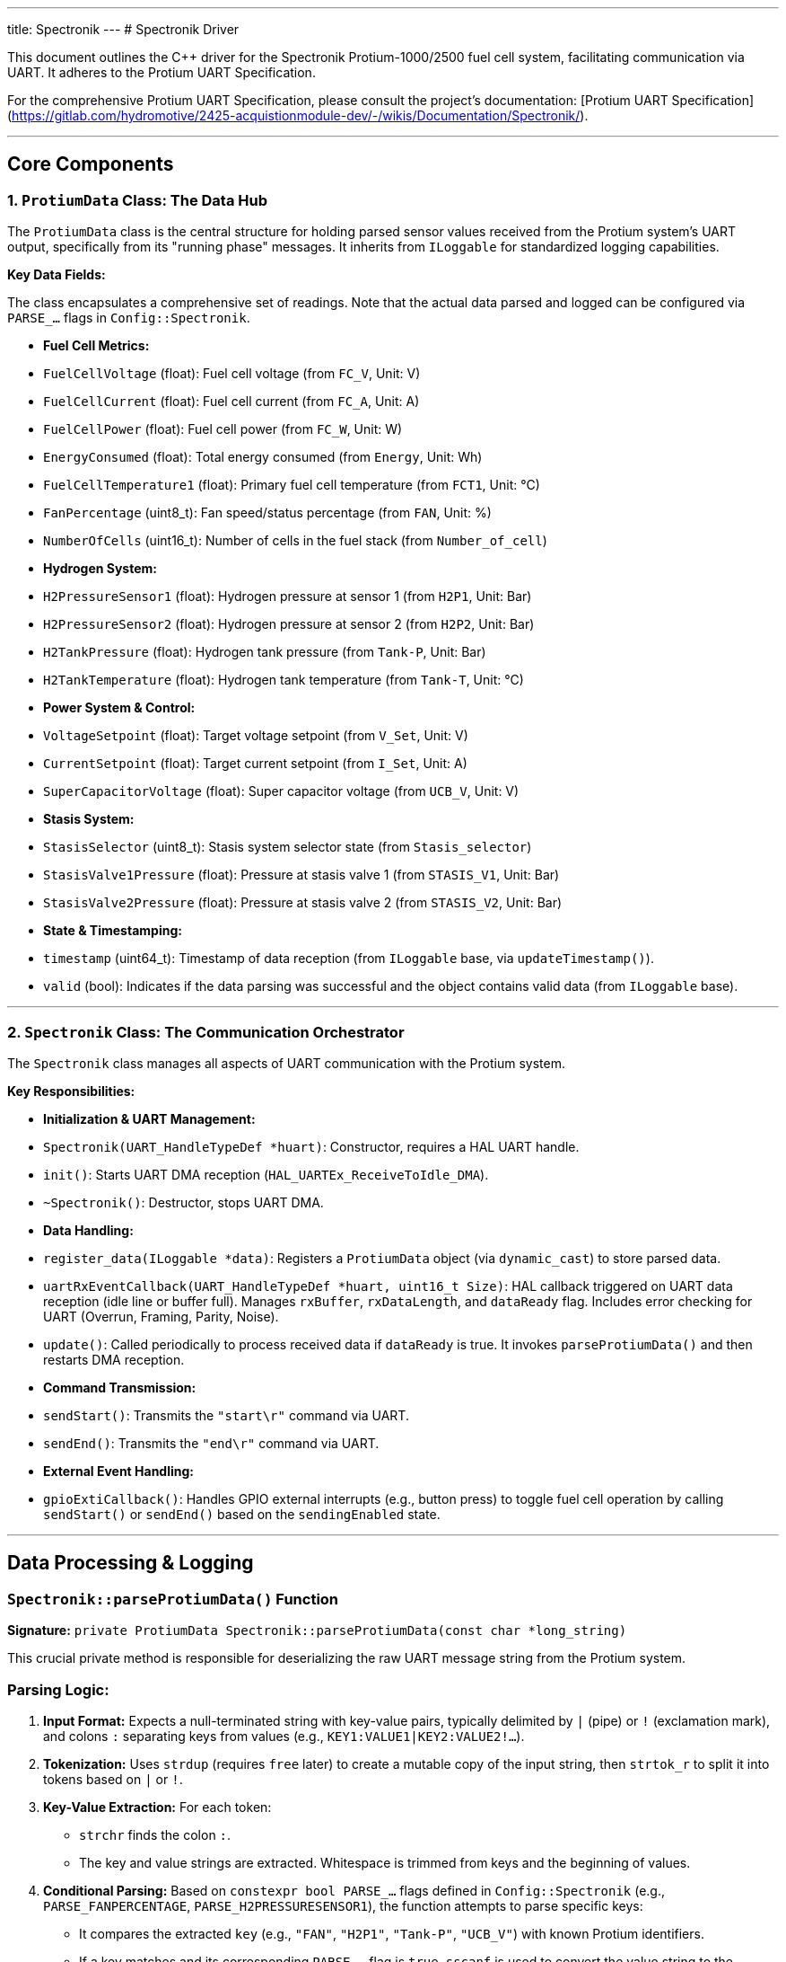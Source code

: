 ---
title: Spectronik
---
# Spectronik Driver 

This document outlines the C++ driver for the Spectronik Protium-1000/2500 fuel cell system, facilitating communication via UART. It adheres to the Protium UART Specification.

For the comprehensive Protium UART Specification, please consult the project's documentation: [Protium UART Specification](https://gitlab.com/hydromotive/2425-acquistionmodule-dev/-/wikis/Documentation/Spectronik/).

---

## Core Components

### 1. `ProtiumData` Class: The Data Hub

The `ProtiumData` class is the central structure for holding parsed sensor values received from the Protium system's UART output, specifically from its "running phase" messages. It inherits from `ILoggable` for standardized logging capabilities.

**Key Data Fields:**

The class encapsulates a comprehensive set of readings. Note that the actual data parsed and logged can be configured via `PARSE_...` flags in `Config::Spectronik`.

*   **Fuel Cell Metrics:**
    *   `FuelCellVoltage` (float): Fuel cell voltage (from `FC_V`, Unit: V)
    *   `FuelCellCurrent` (float): Fuel cell current (from `FC_A`, Unit: A)
    *   `FuelCellPower` (float): Fuel cell power (from `FC_W`, Unit: W)
    *   `EnergyConsumed` (float): Total energy consumed (from `Energy`, Unit: Wh)
    *   `FuelCellTemperature1` (float): Primary fuel cell temperature (from `FCT1`, Unit: °C)
    *   `FanPercentage` (uint8_t): Fan speed/status percentage (from `FAN`, Unit: %)
    *   `NumberOfCells` (uint16_t): Number of cells in the fuel stack (from `Number_of_cell`)
*   **Hydrogen System:**
    *   `H2PressureSensor1` (float): Hydrogen pressure at sensor 1 (from `H2P1`, Unit: Bar)
    *   `H2PressureSensor2` (float): Hydrogen pressure at sensor 2 (from `H2P2`, Unit: Bar)
    *   `H2TankPressure` (float): Hydrogen tank pressure (from `Tank-P`, Unit: Bar)
    *   `H2TankTemperature` (float): Hydrogen tank temperature (from `Tank-T`, Unit: °C)
*   **Power System & Control:**
    *   `VoltageSetpoint` (float): Target voltage setpoint (from `V_Set`, Unit: V)
    *   `CurrentSetpoint` (float): Target current setpoint (from `I_Set`, Unit: A)
    *   `SuperCapacitorVoltage` (float): Super capacitor voltage (from `UCB_V`, Unit: V)
*   **Stasis System:**
    *   `StasisSelector` (uint8_t): Stasis system selector state (from `Stasis_selector`)
    *   `StasisValve1Pressure` (float): Pressure at stasis valve 1 (from `STASIS_V1`, Unit: Bar)
    *   `StasisValve2Pressure` (float): Pressure at stasis valve 2 (from `STASIS_V2`, Unit: Bar)
*   **State & Timestamping:**
    *   `timestamp` (uint64_t): Timestamp of data reception (from `ILoggable` base, via `updateTimestamp()`).
    *   `valid` (bool): Indicates if the data parsing was successful and the object contains valid data (from `ILoggable` base).

---

### 2. `Spectronik` Class: The Communication Orchestrator

The `Spectronik` class manages all aspects of UART communication with the Protium system.

**Key Responsibilities:**

*   **Initialization & UART Management:**
    *   `Spectronik(UART_HandleTypeDef *huart)`: Constructor, requires a HAL UART handle.
    *   `init()`: Starts UART DMA reception (`HAL_UARTEx_ReceiveToIdle_DMA`).
    *   `~Spectronik()`: Destructor, stops UART DMA.
*   **Data Handling:**
    *   `register_data(ILoggable *data)`: Registers a `ProtiumData` object (via `dynamic_cast`) to store parsed data.
    *   `uartRxEventCallback(UART_HandleTypeDef *huart, uint16_t Size)`: HAL callback triggered on UART data reception (idle line or buffer full). Manages `rxBuffer`, `rxDataLength`, and `dataReady` flag. Includes error checking for UART (Overrun, Framing, Parity, Noise).
    *   `update()`: Called periodically to process received data if `dataReady` is true. It invokes `parseProtiumData()` and then restarts DMA reception.
*   **Command Transmission:**
    *   `sendStart()`: Transmits the `"start\r"` command via UART.
    *   `sendEnd()`: Transmits the `"end\r"` command via UART.
*   **External Event Handling:**
    *   `gpioExtiCallback()`: Handles GPIO external interrupts (e.g., button press) to toggle fuel cell operation by calling `sendStart()` or `sendEnd()` based on the `sendingEnabled` state.

---

## Data Processing & Logging

### `Spectronik::parseProtiumData()` Function

*Signature:* `private ProtiumData Spectronik::parseProtiumData(const char *long_string)`

This crucial private method is responsible for deserializing the raw UART message string from the Protium system.

### Parsing Logic:

1.  **Input Format:** Expects a null-terminated string with key-value pairs, typically delimited by `|` (pipe) or `!` (exclamation mark), and colons `:` separating keys from values (e.g., `KEY1:VALUE1|KEY2:VALUE2!...`).
2.  **Tokenization:** Uses `strdup` (requires `free` later) to create a mutable copy of the input string, then `strtok_r` to split it into tokens based on `|` or `!`.
3.  **Key-Value Extraction:** For each token:
    *   `strchr` finds the colon `:`.
    *   The key and value strings are extracted. Whitespace is trimmed from keys and the beginning of values.
4.  **Conditional Parsing:** Based on `constexpr bool PARSE_...` flags defined in `Config::Spectronik` (e.g., `PARSE_FANPERCENTAGE`, `PARSE_H2PRESSURESENSOR1`), the function attempts to parse specific keys:
    *   It compares the extracted `key` (e.g., `"FAN"`, `"H2P1"`, `"Tank-P"`, `"UCB_V"`) with known Protium identifiers.
    *   If a key matches and its corresponding `PARSE_...` flag is `true`, `sscanf` is used to convert the value string to the appropriate data type (e.g., `int` for `FAN`, `float` for `H2P1`).
5.  **Population:** The parsed values are stored in a new `ProtiumData` object.
6.  **Validity:** The `sensor_data.valid` flag is set to `true` upon completion (unless memory allocation for `strdup` fails).
7.  **Return:** The populated `ProtiumData` object is returned.

### `ProtiumData::toString()` Method (Logging Output)

*Signature:* `public std::string ProtiumData::toString() override`

This method, overriding `ILoggable::toString()`, serializes the sensor data into a formatted string, suitable for logging or transmission.

### Output Customization & Format:

The content of the output string is **dynamically determined at compile-time** by the `PARSE_...` boolean constants in the `Config::Spectronik` namespace.

*   **Prefix:** The string always starts with `"SPC"`.
*   **Conditional Fields:** Each sensor value is appended as a comma-separated field *only if* its corresponding `PARSE_...` flag (e.g., `Config::Spectronik::PARSE_FUELCELLVOLTAGE`) is `true`.
    *   Integer types (`FanPercentage`, `NumberOfCells`, `StasisSelector`) are converted using `std::to_string`.
    *   Float types are formatted to two decimal places using `snprintf`.

**Example Output (if ALL `PARSE_...` flags in `Config::Spectronik` were `true`):**
```c++
SPC,<FuelCellVoltage>,<FuelCellCurrent>,<FuelCellPower>,<EnergyConsumed>,<FuelCellTemperature1>,<FanPercentage>,<NumberOfCells>,<H2PressureSensor1>,<H2PressureSensor2>,<H2TankPressure>,<H2TankTemperature>,<VoltageSetpoint>,<CurrentSetpoint>,<SuperCapacitorVoltage>,<StasisSelector>,<StasisValve1Pressure>,<StasisValve2Pressure>
```
*(Actual output will vary based on active `PARSE_...` flags.)*

---

## Configuration-Driven Behavior

The driver's parsing and logging behavior is heavily influenced by compile-time constants defined in `Config/Config.hpp` under the `Config::Spectronik` namespace.

*   `startString[]`: Defines the command to start the fuel cell (e.g., `"start\r"`).
*   `endString[]`: Defines the command to stop the fuel cell (e.g., `"end\r"`).
*   `PARSE_...` flags (e.g., `PARSE_FANPERCENTAGE`, `PARSE_H2PRESSURESENSOR1`): These boolean `constexpr` flags determine:
    *   Which data fields `Spektronic::parseProtiumData()` will attempt to extract from the incoming UART string.
    *   Which data fields `ProtiumData::toString()` will include in its output string.
*   A `static_assert(valid, ...)` ensures that at least one `PARSE_...` flag is true, preventing a configuration where no data would be processed.

This compile-time configuration allows tailoring the driver to specific needs, optimizing resource usage by only processing and logging relevant data.

---
## Contact

Vladimirs Jurcenoks - [@Vladimir-create](https://gitlab.com/Vladimir-create)  - [v.jurcenoks@student.han.nl](mailto:v.jurcenoks@student.han.nl)

Project Link: https://gitlab.com/hydromotive/2425-acquistionmodule-dev